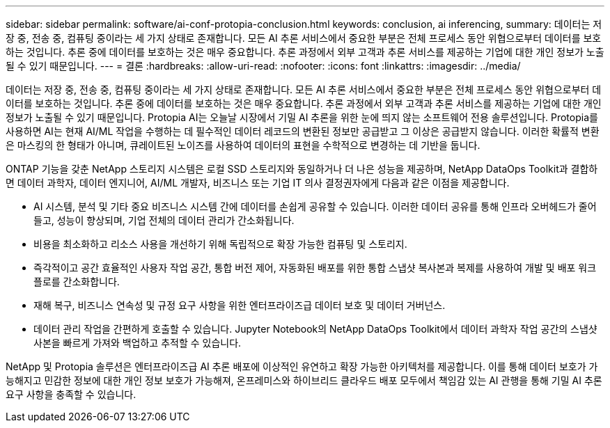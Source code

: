 ---
sidebar: sidebar 
permalink: software/ai-conf-protopia-conclusion.html 
keywords: conclusion, ai inferencing, 
summary: 데이터는 저장 중, 전송 중, 컴퓨팅 중이라는 세 가지 상태로 존재합니다.  모든 AI 추론 서비스에서 중요한 부분은 전체 프로세스 동안 위협으로부터 데이터를 보호하는 것입니다.  추론 중에 데이터를 보호하는 것은 매우 중요합니다. 추론 과정에서 외부 고객과 추론 서비스를 제공하는 기업에 대한 개인 정보가 노출될 수 있기 때문입니다. 
---
= 결론
:hardbreaks:
:allow-uri-read: 
:nofooter: 
:icons: font
:linkattrs: 
:imagesdir: ../media/


[role="lead"]
데이터는 저장 중, 전송 중, 컴퓨팅 중이라는 세 가지 상태로 존재합니다.  모든 AI 추론 서비스에서 중요한 부분은 전체 프로세스 동안 위협으로부터 데이터를 보호하는 것입니다.  추론 중에 데이터를 보호하는 것은 매우 중요합니다. 추론 과정에서 외부 고객과 추론 서비스를 제공하는 기업에 대한 개인 정보가 노출될 수 있기 때문입니다.  Protopia AI는 오늘날 시장에서 기밀 AI 추론을 위한 눈에 띄지 않는 소프트웨어 전용 솔루션입니다.  Protopia를 사용하면 AI는 현재 AI/ML 작업을 수행하는 데 필수적인 데이터 레코드의 변환된 정보만 공급받고 그 이상은 공급받지 않습니다.  이러한 확률적 변환은 마스킹의 한 형태가 아니며, 큐레이트된 노이즈를 사용하여 데이터의 표현을 수학적으로 변경하는 데 기반을 둡니다.

ONTAP 기능을 갖춘 NetApp 스토리지 시스템은 로컬 SSD 스토리지와 동일하거나 더 나은 성능을 제공하며, NetApp DataOps Toolkit과 결합하면 데이터 과학자, 데이터 엔지니어, AI/ML 개발자, 비즈니스 또는 기업 IT 의사 결정권자에게 다음과 같은 이점을 제공합니다.

* AI 시스템, 분석 및 기타 중요 비즈니스 시스템 간에 데이터를 손쉽게 공유할 수 있습니다.  이러한 데이터 공유를 통해 인프라 오버헤드가 줄어들고, 성능이 향상되며, 기업 전체의 데이터 관리가 간소화됩니다.
* 비용을 최소화하고 리소스 사용을 개선하기 위해 독립적으로 확장 가능한 컴퓨팅 및 스토리지.
* 즉각적이고 공간 효율적인 사용자 작업 공간, 통합 버전 제어, 자동화된 배포를 위한 통합 스냅샷 복사본과 복제를 사용하여 개발 및 배포 워크플로를 간소화합니다.
* 재해 복구, 비즈니스 연속성 및 규정 요구 사항을 위한 엔터프라이즈급 데이터 보호 및 데이터 거버넌스.
* 데이터 관리 작업을 간편하게 호출할 수 있습니다. Jupyter Notebook의 NetApp DataOps Toolkit에서 데이터 과학자 작업 공간의 스냅샷 사본을 빠르게 가져와 백업하고 추적할 수 있습니다.


NetApp 및 Protopia 솔루션은 엔터프라이즈급 AI 추론 배포에 이상적인 유연하고 확장 가능한 아키텍처를 제공합니다.  이를 통해 데이터 보호가 가능해지고 민감한 정보에 대한 개인 정보 보호가 가능해져, 온프레미스와 하이브리드 클라우드 배포 모두에서 책임감 있는 AI 관행을 통해 기밀 AI 추론 요구 사항을 충족할 수 있습니다.
